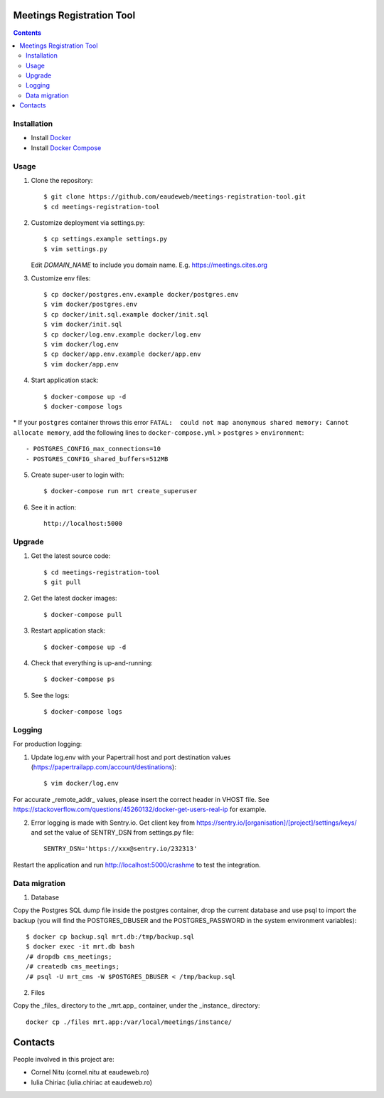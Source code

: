Meetings Registration Tool
==========================

.. contents ::

Installation
------------

* Install `Docker <https://docker.com>`_
* Install `Docker Compose <https://docs.docker.com/compose>`_

Usage
-----

1. Clone the repository::

    $ git clone https://github.com/eaudeweb/meetings-registration-tool.git
    $ cd meetings-registration-tool

2. Customize deployment via settings.py::

   $ cp settings.example settings.py
   $ vim settings.py

   Edit `DOMAIN_NAME` to include you domain name. E.g. https://meetings.cites.org

3. Customize env files::

    $ cp docker/postgres.env.example docker/postgres.env
    $ vim docker/postgres.env
    $ cp docker/init.sql.example docker/init.sql
    $ vim docker/init.sql
    $ cp docker/log.env.example docker/log.env
    $ vim docker/log.env
    $ cp docker/app.env.example docker/app.env
    $ vim docker/app.env

4. Start application stack::

    $ docker-compose up -d
    $ docker-compose logs

\* If your ``postgres`` container throws this error ``FATAL:  could not map anonymous shared memory: Cannot allocate memory``, add the following lines to ``docker-compose.yml`` > ``postgres`` > ``environment``::

    - POSTGRES_CONFIG_max_connections=10
    - POSTGRES_CONFIG_shared_buffers=512MB

5. Create super-user to login with::

    $ docker-compose run mrt create_superuser

6. See it in action::

    http://localhost:5000


Upgrade
-------

1. Get the latest source code::

    $ cd meetings-registration-tool
    $ git pull

2. Get the latest docker images::

    $ docker-compose pull

3. Restart application stack::

    $ docker-compose up -d

4. Check that everything is up-and-running::

   $ docker-compose ps

5. See the logs::

   $ docker-compose logs


Logging
-------

For production logging:

1. Update log.env with your Papertrail host and port destination values (https://papertrailapp.com/account/destinations)::

    $ vim docker/log.env

For accurate _remote_addr_ values, please insert the correct header in VHOST file. See https://stackoverflow.com/questions/45260132/docker-get-users-real-ip for example.

2. Error logging is made with Sentry.io. Get client key from https://sentry.io/[organisation]/[project]/settings/keys/ and set the value of SENTRY_DSN from settings.py file::

    SENTRY_DSN='https://xxx@sentry.io/232313'

Restart the application and run http://localhost:5000/crashme to test the integration.


Data migration
--------------

1. Database

Copy the Postgres SQL dump file inside the postgres container, drop the current database and use psql to import the backup (you will find the POSTGRES_DBUSER and the POSTGRES_PASSWORD in the system environment variables)::

    $ docker cp backup.sql mrt.db:/tmp/backup.sql
    $ docker exec -it mrt.db bash
    /# dropdb cms_meetings;
    /# createdb cms_meetings;
    /# psql -U mrt_cms -W $POSTGRES_DBUSER < /tmp/backup.sql

2. Files

Copy the _files_ directory to the _mrt.app_ container, under the _instance_ directory::

    docker cp ./files mrt.app:/var/local/meetings/instance/


Contacts
========

People involved in this project are:

* Cornel Nitu (cornel.nitu at eaudeweb.ro)
* Iulia Chiriac (iulia.chiriac at eaudeweb.ro)

